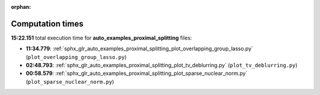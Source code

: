 
:orphan:

.. _sphx_glr_auto_examples_proximal_splitting_sg_execution_times:

Computation times
=================
**15:22.151** total execution time for **auto_examples_proximal_splitting** files:

- **11:34.779**: :ref:`sphx_glr_auto_examples_proximal_splitting_plot_overlapping_group_lasso.py` (``plot_overlapping_group_lasso.py``)
- **02:48.793**: :ref:`sphx_glr_auto_examples_proximal_splitting_plot_tv_deblurring.py` (``plot_tv_deblurring.py``)
- **00:58.579**: :ref:`sphx_glr_auto_examples_proximal_splitting_plot_sparse_nuclear_norm.py` (``plot_sparse_nuclear_norm.py``)
